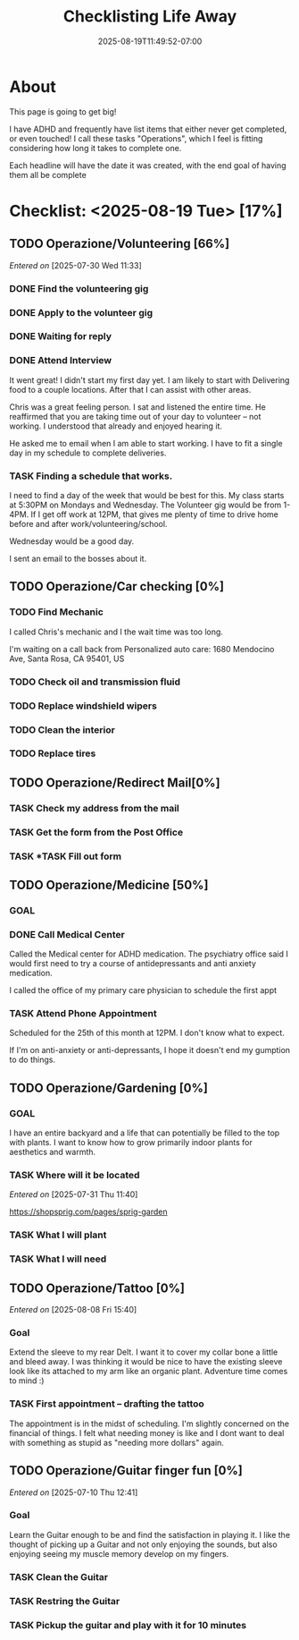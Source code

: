 #+title: Checklisting Life Away
#+date: 2025-08-19T11:49:52-07:00
#+draft: false

* About
This page is going to get big!

I have ADHD and frequently have list items that either never get completed, or
even touched! I call these tasks "Operations", which I feel is fitting
considering how long it takes to complete one.

Each headline will have the date it was created, with the end goal of having
them all be complete

* Checklist: <2025-08-19 Tue> [17%]
** TODO Operazione/Volunteering [66%]
/Entered on/ [2025-07-30 Wed 11:33]
*** DONE Find the volunteering gig
CLOSED: [2025-08-05 Tue 19:07]
*** DONE Apply to the volunteer gig
CLOSED: [2025-08-05 Tue 19:35]
*** DONE Waiting for reply
CLOSED: [2025-08-05 Tue 19:36]
*** DONE Attend Interview
CLOSED: [2025-08-19 Tue 13:22]

It went great! I didn't start my first day yet. I am likely to start with
Delivering food to a couple locations. After that I can assist with other areas.

Chris was a great feeling person. I sat and listened the entire time. He
reaffirmed that you are taking time out of your day to volunteer -- not
working. I understood that already and enjoyed hearing it.

He asked me to email when I am able to start working. I have to fit a single day
in my schedule to complete deliveries.

*** TASK Finding a schedule that works.
I need to find a day of the week that would be best for this.
My class starts at 5:30PM on Mondays and Wednesday. The Volunteer gig would be
from 1-4PM. If I get off work at 12PM, that gives me plenty of time to drive
home before and after work/volunteering/school.

Wednesday would be a good day.

I sent an email to the bosses about it.

** TODO Operazione/Car checking [0%]
*** TODO Find Mechanic
I called Chris's mechanic and I the wait time was too long.

I'm waiting on a call back from Personalized auto care:
1680 Mendocino Ave, Santa Rosa, CA 95401, US

*** TODO Check oil and transmission fluid
*** TODO Replace windshield wipers
*** TODO Clean the interior

*** TODO Replace tires
** TODO Operazione/Redirect Mail[0%]
*** TASK Check my address from the mail
*** TASK Get the form from the Post Office
*** TASK *TASK Fill out form
** TODO Operazione/Medicine [50%]
*** GOAL
*** DONE Call Medical Center
CLOSED: [2025-08-19 Tue 13:24]

Called the Medical center for ADHD medication. The psychiatry office said I
would first need to try a course of antidepressants and anti anxiety medication.

I called the office of my primary care physician to schedule the first appt

*** TASK Attend Phone Appointment
Scheduled for the 25th of this month at 12PM. I don't know what to expect.

If I'm on anti-anxiety or anti-depressants, I hope it doesn't end my gumption to
do things.

** TODO Operazione/Gardening [0%]
*** GOAL
I have an entire backyard and a life that can potentially be filled to the top
with plants. I want to know how to grow primarily indoor plants for aesthetics
and warmth.

*** TASK Where will it be located
/Entered on/ [2025-07-31 Thu 11:40]

https://shopsprig.com/pages/sprig-garden

*** TASK What I will plant
*** TASK What I will need
** TODO Operazione/Tattoo [0%]
/Entered on/ [2025-08-08 Fri 15:40]
*** Goal
Extend the sleeve to my rear Delt. I want it to cover my collar bone a little
and bleed away. I was thinking it would be nice to have the existing sleeve look
like its attached to my arm like an organic plant. Adventure time comes to
mind :)

*** TASK First appointment -- drafting the tattoo
The appointment is in the midst of scheduling. I'm slightly concerned on the
financial of things. I felt what needing money is like and I dont want to deal
with something as stupid as "needing more dollars" again.

** TODO Operazione/Guitar finger fun [0%]
/Entered on/ [2025-07-10 Thu 12:41]

*** Goal
Learn the Guitar enough to be and find the satisfaction in playing it. I like
the thought of picking up a Guitar and not only enjoying the sounds, but also
enjoying seeing my muscle memory develop on my fingers.

*** TASK Clean the Guitar
*** TASK Restring the Guitar
*** TASK Pickup the guitar and play with it for 10 minutes

